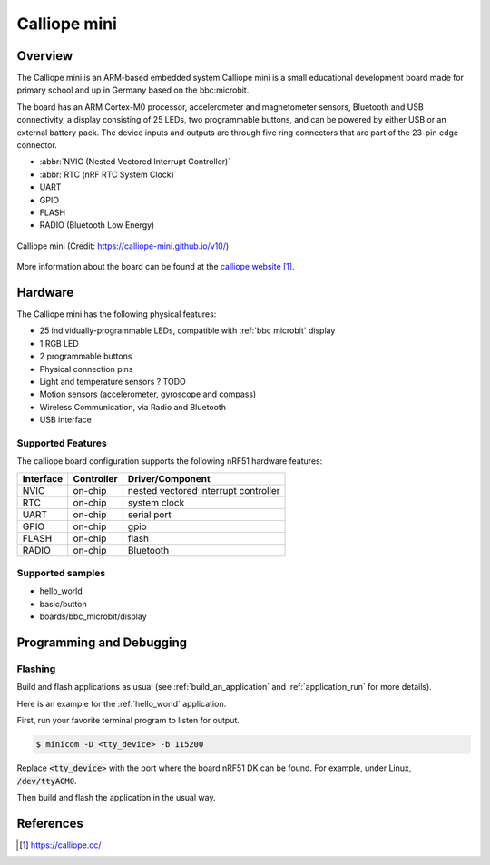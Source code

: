 .. _calliope:

Calliope mini
##############

Overview
********

The Calliope mini is an ARM-based embedded system Calliope mini is a small
educational development board made for primary school and up in Germany
based on the bbc:microbit.

The board has an ARM Cortex-M0 processor, accelerometer and
magnetometer sensors, Bluetooth and USB connectivity, a display consisting of
25 LEDs, two programmable buttons, and can be powered by either USB or an
external battery pack. The device inputs and outputs are through five ring
connectors that are part of the 23-pin edge connector.

* :abbr:`NVIC (Nested Vectored Interrupt Controller)`
* :abbr:`RTC (nRF RTC System Clock)`
* UART
* GPIO
* FLASH
* RADIO (Bluetooth Low Energy)

.. figure:: img/Calliope_mini_1.3_pinout.png
     :width: 442px
     :align: center
     :alt: Calliope mini

     Calliope mini (Credit: https://calliope-mini.github.io/v10/)

More information about the board can be found at the `calliope website`_.

Hardware
********

The Calliope mini has the following physical features:

* 25 individually-programmable LEDs, compatible with :ref:`bbc microbit` display
* 1 RGB LED
* 2 programmable buttons
* Physical connection pins
* Light and temperature sensors ? TODO
* Motion sensors (accelerometer, gyroscope and compass)
* Wireless Communication, via Radio and Bluetooth
* USB interface


Supported Features
==================

The calliope board configuration supports the following nRF51
hardware features:

+-----------+------------+----------------------+
| Interface | Controller | Driver/Component     |
+===========+============+======================+
| NVIC      | on-chip    | nested vectored      |
|           |            | interrupt controller |
+-----------+------------+----------------------+
| RTC       | on-chip    | system clock         |
+-----------+------------+----------------------+
| UART      | on-chip    | serial port          |
+-----------+------------+----------------------+
| GPIO      | on-chip    | gpio                 |
+-----------+------------+----------------------+
| FLASH     | on-chip    | flash                |
+-----------+------------+----------------------+
| RADIO     | on-chip    | Bluetooth            |
+-----------+------------+----------------------+

Supported samples
=================

- hello_world
- basic/button
- boards/bbc_microbit/display

Programming and Debugging
*************************

Flashing
========

Build and flash applications as usual (see :ref:`build_an_application` and
:ref:`application_run` for more details).

Here is an example for the :ref:`hello_world` application.

First, run your favorite terminal program to listen for output.

.. code-block:: console

   $ minicom -D <tty_device> -b 115200

Replace :code:`<tty_device>` with the port where the board nRF51 DK
can be found. For example, under Linux, :code:`/dev/ttyACM0`.

Then build and flash the application in the usual way.

.. zephyr-app-commands::
   :zephyr-app: samples/hello_world
   :board: calliope
   :goals: build flash


References
**********

.. target-notes::

.. _calliope website: https://calliope.cc/
.. _calliope githubio: https://calliope-mini.github.io/v10/
.. _calliope github: https://github.com/calliope-mini

